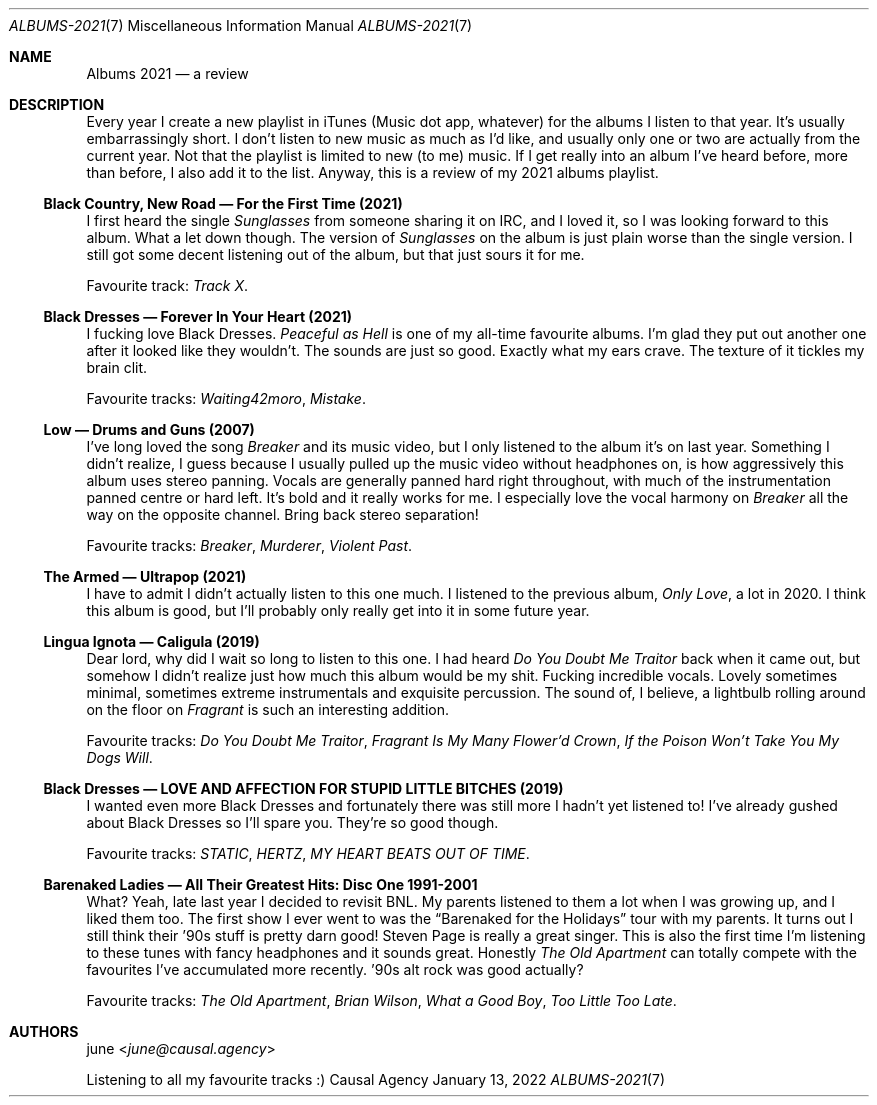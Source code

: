 .Dd January 13, 2022
.Dt ALBUMS-2021 7
.Os "Causal Agency"
.
.Sh NAME
.Nm Albums 2021
.Nd a review
.
.Sh DESCRIPTION
Every year I create a new playlist
in iTunes
(Music dot app, whatever)
for the albums I listen to that year.
It's usually embarrassingly short.
I don't listen to new music
as much as I'd like,
and usually only one or two
are actually from the current year.
Not that the playlist
is limited to new (to me) music.
If I get really into an album
I've heard before,
more than before,
I also add it to the list.
Anyway,
this is a review
of my 2021 albums playlist.
.
.Ss Black Country, New Road \(em For the First Time (2021)
I first heard the single
.Em Sunglasses
from someone sharing it on IRC,
and I loved it,
so I was looking forward to this album.
What a let down though.
The version of
.Em Sunglasses
on the album is just plain worse
than the single version.
I still got some decent listening
out of the album,
but that just sours it for me.
.Pp
Favourite track:
.Em Track X .
.
.Ss Black Dresses \(em Forever \&In Your Heart (2021)
I fucking love Black Dresses.
.Em Peaceful as Hell
is one of my all-time favourite albums.
I'm glad they put out another one
after it looked like they wouldn't.
The sounds are just so good.
Exactly what my ears crave.
The texture of it
tickles my brain clit.
.Pp
Favourite tracks:
.Em Waiting42moro ,
.Em Mistake .
.
.Ss Low \(em Drums and Guns (2007)
I've long loved the song
.Em Breaker
and its music video,
but I only listened to the album
it's on last year.
Something I didn't realize,
I guess because I usually pulled up
the music video
without headphones on,
is how aggressively this album
uses stereo panning.
Vocals are generally
panned hard right throughout,
with much of the instrumentation
panned centre or hard left.
It's bold
and it really works for me.
I especially love the vocal harmony on
.Em Breaker
all the way on the opposite channel.
Bring back stereo separation!
.Pp
Favourite tracks:
.Em Breaker ,
.Em Murderer ,
.Em Violent Past .
.
.Ss The Armed \(em Ultrapop (2021)
I have to admit
I didn't actually listen to this one much.
I listened to the previous album,
.Em Only Love ,
a lot in 2020.
I think this album is good,
but I'll probably only really get into it
in some future year.
.
.Ss Lingua Ignota \(em Caligula (2019)
Dear lord,
why did I wait so long
to listen to this one.
I had heard
.Em "Do You Doubt Me Traitor"
back when it came out,
but somehow I didn't realize
just how much this album
would be my shit.
Fucking incredible vocals.
Lovely sometimes minimal,
sometimes extreme
instrumentals
and exquisite percussion.
The sound of,
I believe,
a lightbulb rolling around on the floor on
.Em Fragrant
is such an interesting addition.
.Pp
Favourite tracks:
.Em "Do You Doubt Me Traitor" ,
.Em "Fragrant Is My Many Flower'd Crown" ,
.Em "If the Poison Won't Take You My Dogs Will" .
.
.Ss Black Dresses \(em LOVE AND AFFECTION FOR STUPID LITTLE BITCHES (2019)
I wanted even more Black Dresses
and fortunately there was still more
I hadn't yet listened to!
I've already gushed about Black Dresses
so I'll spare you.
They're so good though.
.Pp
Favourite tracks:
.Em STATIC ,
.Em HERTZ ,
.Em MY HEART BEATS OUT OF TIME .
.
.Ss Barenaked Ladies \(em All Their Greatest Hits: Disc One 1991-2001
What?
Yeah,
late last year I decided to revisit BNL.
My parents listened to them a lot
when I was growing up,
and I liked them too.
The first show I ever went to was the
.Dq Barenaked for the Holidays
tour with my parents.
It turns out
I still think their '90s stuff
is pretty darn good!
Steven Page is really a great singer.
This is also the first time
I'm listening to these tunes
with fancy headphones
and it sounds great.
Honestly
.Em The Old Apartment
can totally compete
with the favourites
I've accumulated more recently.
\&'90s alt rock was good actually?
.Pp
Favourite tracks:
.Em The Old Apartment ,
.Em Brian Wilson ,
.Em What a Good Boy ,
.Em Too Little Too Late .
.
.Sh AUTHORS
.An june Aq Mt june@causal.agency
.Pp
Listening to all my favourite tracks :)
